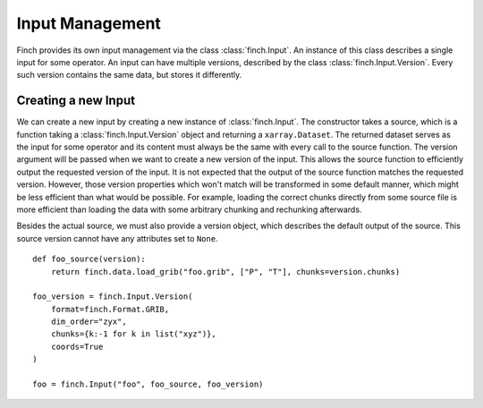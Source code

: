 Input Management
===================

Finch provides its own input management via the class :class:`finch.Input`.
An instance of this class describes a single input for some operator.
An input can have multiple versions, described by the class :class:`finch.Input.Version`.
Every such version contains the same data, but stores it differently.

Creating a new Input
--------------------

We can create a new input by creating a new instance of :class:`finch.Input`.
The constructor takes a source, which is a function taking a :class:`finch.Input.Version` object and returning a ``xarray.Dataset``.
The returned dataset serves as the input for some operator and its content must always be the same with every call to the source function.
The version argument will be passed when we want to create a new version of the input.
This allows the source function to efficiently output the requested version of the input.
It is not expected that the output of the source function matches the requested version.
However, those version properties which won't match will be transformed in some default manner, which might be less efficient than what would be possible.
For example, loading the correct chunks directly from some source file is more efficient than loading the data with some arbitrary chunking and rechunking afterwards.

Besides the actual source, we must also provide a version object, which describes the default output of the source.
This source version cannot have any attributes set to ``None``.
::
    def foo_source(version):
        return finch.data.load_grib("foo.grib", ["P", "T"], chunks=version.chunks)

    foo_version = finch.Input.Version(
        format=finch.Format.GRIB,
        dim_order="zyx",
        chunks={k:-1 for k in list("xyz")},
        coords=True
    )
    
    foo = finch.Input("foo", foo_source, foo_version)